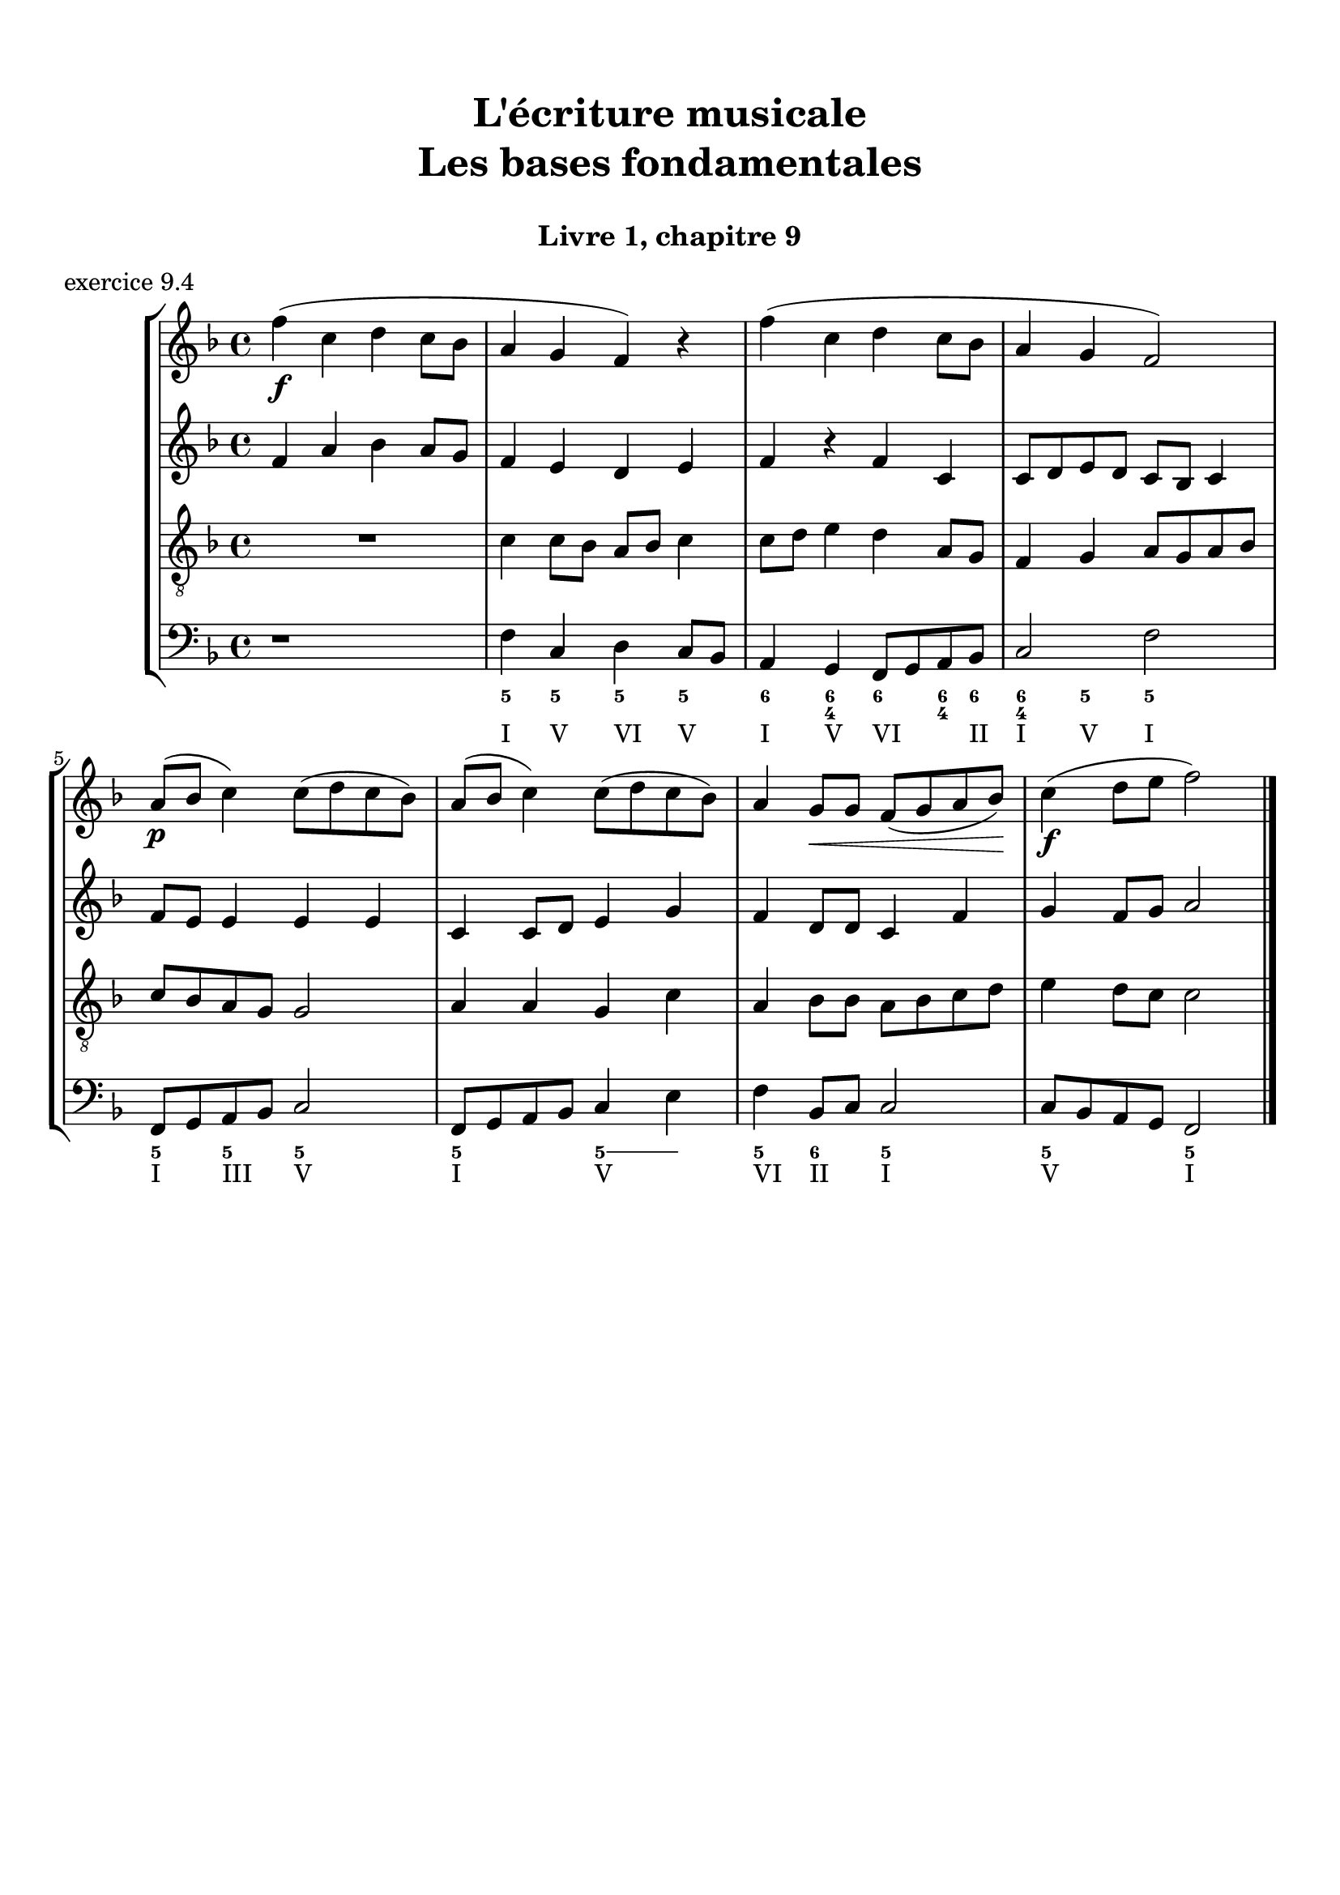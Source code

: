 \version "2.18.2"
\language "english"

\header {
  title = \markup
     \center-column {
       \combine \null \vspace #1
       "L'écriture musicale"
       "Les bases fondamentales"
       " "
      }
  subtitle = "Livre 1, chapitre 9"
  tagline = ""
}
\paper {
  #(include-special-characters)
  print-all-headers = ##t
  max-systems-per-page = 10
  %min-systems-per-page = 4
  %systems-per-page=6
}
%{
global = { \time 4/4 \key g \major }
motif = {
  g4 b d4. c8 b a g d' fs,4
}
\score {
  \header {
    title = ##f
    subtitle = ##f
    piece = "exercice 9.1"
  }
  \new PianoStaff <<
    \new Staff <<
      \clef treble
      \global
      \new Voice = "soprane" {  \voiceOne
        \relative c'' {
          r1 r1 r2 \motif g4 b8 c d e d4
          \bar "|."
        }
      }
      \new Voice = "alto" { \voiceTwo
        \relative c'' {
          r2 \motif e4 d2 a'4 g8 fs d2 d2 g4 fs d
        }
      }
    >>
    \new Staff <<
      \clef bass
      \global
      \new Voice = "tenor" { \voiceOne
        \relative f {
          r1 r2 \motif g8 a g2 a4 b d b8 a a4
        }
      }
      \new Voice = "bass" { \voiceTwo
        \relative f, {
          r1 r1 r1 r2 \motif
        }
      }
    >>
  >>
}
global = { \time 3/4 \key c \major }
\score {
  \header {
    title = ##f
    subtitle = ##f
    piece = "exercice 9.2"
  }
  \new StaffGroup <<
    \new Staff <<
      \clef treble
      \global
      \relative c'' {
        r4 r4 r4 r2. c4 \tuplet 3/2 { e8 d e } g8. f16 e8. d16 d8. e16 d4
        r4 \tuplet 3/2 { e8 d e } \tuplet 3/2 { b8 c d } b4 c8. b16 a8. a16 \tuplet 3/2 { b8 c d } e4 \tuplet 3/2 { e8 f e } d8. d16 e4 d c2 r4
        \bar "|."
      }
    >>
    \new Staff <<
      \clef treble
      \global
      \relative c' {
        r4 r4 r4 c4 \tuplet 3/2 { e8 d e } g8. f16 e8. d16 \tuplet 3/2 { c8 d c } d4 \tuplet 3/2 { g8 a g } \tuplet 3/2 { a b a } b4
        \tuplet 3/2 { e,8 d e } \tuplet 3/2 { a,8b c } d8. d16 g8. f16 e4 f8. f16 g4 g8. a16 g4 a4 c8. c16 b8 a g2 r4
      }
    >>
    \new Staff <<
      \clef bass
      \global
      \relative f {
        c4 \tuplet 3/2 { e8 d e } g8. f16 e8. d16 c4 b c a b c \tuplet 3/2 { f8 e f } g4
        r2. \tuplet 3/2 { e8 d e } \tuplet 3/2 { a, b c } d8. d16 b4 c r4 f4 g g, c2 r4
      }
      \new FiguredBass{
        \figuremode {
          \bassFigureExtendersOn
          <0>4 <0> <0>8. <0>16 <6\!>4 <6>8. <6>16 <6\!>4 <5> <5\!> <6> <5> <6>8 <6> <5>4 \break
          r2. <5>8. <5>16 <5\!>8. <5>16 <5\!>4 <6> <5> r4 <6> <6\! 4\!> <5> <5\!>2 r4
        }
      }
      \new FiguredBass{
        \figuremode {
          <_>2. <_> <_> <_> <III>4 <VI>4 <II>4
        }
      }
    >>
  >>
}
global = { \time 4/4 \key c \major }
\score {
  \header {
    title = ##f
    subtitle = ##f
    piece = "exercice 9.3"
  }
  \new StaffGroup <<
    \new Staff <<
      \clef treble
      \global
      \relative c'' {
        c4 b c r4 e8 c a g g4 r4 g4 f g r4 c8 a b c c4 r4 \break
        c4 b c r4 e8 c a g g4 r4 g4 f g r4 c8 a b c c4 r4 \break
        c4 b c r4 e8 c a g g4 r4 g4 f g r4 c8 a b c c4 r4 \break
        \bar "|."
      }
    >>
    \new Staff <<
      \clef treble
      \global
      \relative c'' {
        g2. r4 e2 g4 r4 e4 d e a a g2 r4
        g2 e4 r4 c d2 r4 e f e r4 a d, e r4
        g2 g4 r4 a8 e f e16 d c4 e e2 d2 f4 d e r4
      }
    >>
    \new Staff <<
      \clef "treble_8"
      \global
      \relative c' {
        e4 d c r4 g c d r4 c a c r4 f d e r4
        e4 d c r4 a d b r4 b d c r4 e g g r4
        e2 e2~ e4 d c c b r4 b2 a4 g g r4
      }
    >>
    \new Staff <<
      \clef bass
      \global
      \relative f {
        c4 g' e r4 c a b r4 c d c r4 f g c, r4
        c4 g a r4 a8 g f4 g4 r4 e'4 d c b a g c r4
        r2 c4 b c4 r4 e8 c a g g4 r4 g' f8 g8 f4 g c, r4
      }
      \new FiguredBass{
        \figuremode {
          <5>4 <5> <6> <_> <5> <5> <6> <_> <5> <5> <5> <_> <5> <5> <5> <_>
          <5>4 <6> <5> <_> <5> <6> <5> <_> <5> <6> <5> <_> <5> <5> <5> <_>
          <_>4 <_> <5> <0> <6> <_> <6> <5> <6> <_> <5> <_> <5> <5> <5> <_>
        }
      }
      \new FiguredBass{
        \figuremode {
          <I>4 <V> <I> <_> <I> <VI> <V> <_> <I> <II> <I> <_><IV> <V> <I> <_>
          <I>4 <V> <VI> <_> <VI> <II> <V> <_> <III> <VII> <I> <_> <VI> <V> <I> <_>
          <_>2 <I>4 <_> <VI> <_> <I> <VI> <III> <_> <V> <_> <IV> <V> <I> <_>
        }
      }
    >>
  >>
}
%}
global = { \time 4/4 \key f \major }
\score {
  \header {
    title = ##f
    subtitle = ##f
    piece = "exercice 9.4"
  }
  \new StaffGroup <<
    \new Staff <<
      \clef treble
      \global
      \relative c'' {
        f4\f (c d c8 bf a4 g f) r4 f'4 (c d c8 bf a4 g f2) \break
        a8\p (bf c4) c8 (d c bf) a (bf c4) c8 (d c bf) a4 g8\< g f (g a bf)\! c4\f (d8 e f2)
        \bar "|."
      }
    >>
    \new Staff <<
      \clef treble
      \global
      \relative c' {
        f4 a bf a8 g f4 e d e f4 r4 f4 c c8 d e d c bf c4
        f8 e e4 e4 e4 c c8 d e4 g f4 d8 d c4 f4 g4 f8 g a2
      }
    >>
    \new Staff <<
      \clef "treble_8"
      \global
      \relative c' {
        R1 c4 c8 bf a8 bf c4 c8 d e4 d a8 g f4 g a8 g a bf
        c bf a g g2 a4 a g4 c4 a bf8 bf a8 bf c d e4 d8 c c2
      }
    >>
    \new Staff <<
      \clef bass
      \global
      \relative f {
        r1 f4 c d c8 bf a4 g f8 g a bf c2 f2
        f,8 g a bf c2 f,8 g a bf c4 e f4 bf,8 c c2 c8 bf a g f2
      }
      \new FiguredBass{
        \figuremode {
          \bassFigureExtendersOn
          s1 <5>4 <5\!> <5\!> <5\!> <6> <6\! 4> <6\!> <6\! 4>8 <6\!> <6\! 4>4 <5> <5\!>2
          <5\!>4 <5\!> <5\!>2 <5\!>2 <5\!>4 <5> <5\!> <6> <5\!>2 <5\!> <5\!>
        }
      }
      \new FiguredBass{
        \figuremode {
          s1 <I>4 <V> <VI> <V> <I> <V> <VI> <_>8 <II> <I>4 <V> <I>2
          <I>4 <III> <V>2 <I>2 <V>2 <VI>4 <II>4 <I>2 <V>2 <I>
        }
      }
    >>
  >>
  \layout {}
  \midi {}
}
%{
global = { \time 2/4 \key c \major }
\score {
  \new StaffGroup <<
    \new Staff <<
      \clef treble
      \global
      \relative c'' {
        c8 (c32) a c b c8 (c32) a c f f16. g32 f16. e32 e8 r8 c8 (c32) a c b c8 (c32) a b c \break
        d16. e32 f16. d32 c16. b32 b16. a32 a8 r8\fermata r4 s2*2
        s2*4
        \bar "|."
      }
    >>
    \new Staff <<
      \clef bass
      \global
      \relative f, {
        s2*4 a8 r8\fermata a16 (b32 a gs16 a) d8 c16 (b) a8 a' (a8) gs a16 d, c b
        a e a8 \breathe a16 (b32 a gs16 a) d8 c16 (b) a8 a' (a8) gs a16 d,e e, a4 a32( b c \set stemRightBeamCount = #1 d \set stemLeftBeamCount = #1 e fs gs e)
      }
      \new FiguredBass{
        \figuremode {

          <_>2 <_>2 <_>2
          <_>2 <_>4 \bassFigureExtendersOn <0>8. <0>16 <6>8. <6>16 <5>8 <5> <6 4>8 <6\!>8 <5>16 <6> <6\!> <6+\!>
          <5> <_+> <5>8 <0>8. <0>16 <6>8. <6>16 <5>8 <5>8 <6 4> <6\!> <5>16 <6> <6\! 4> <_+\!> <5>4 <0>
        }
      }
      \new FiguredBass{
        \figuremode {

        }
      }
    >>
  >>
  \header {
    title = ##f
    subtitle = ##f
    piece = "exercice 9.5"
  }
  \layout {}
  \midi {}
}
global = { \time 6/8 \key a \major }
\score {
  \header {
    title = ##f
    subtitle = ##f
    piece = "exercice 9.6"
  }
  \new StaffGroup <<
    \new Staff <<
      \clef treble
      \global
      \relative c'' {
        a8\mf\<( b cs d cs b a\!\> gs a gs4 b8\! a2.~ a4.) e8( e' d cs\< b cs\! fs4\f) b,8 b( cs b a fs fs') \break
        e( gs cs,) cs( fs cs) b\>( fs' b,) b( cs b\!) a4. gs4\startTrillSpan( fs16 gs\stopTrillSpan) a8\mf( b cs d cs b a gs a\> gs4 a8\! a2.\p)
        \bar "|."
      }
    >>
    \new Staff <<
      \clef treble
      \global
      \relative c'' {
        s2.*6
        s2.*6
      }
    >>
    \new Staff <<
      \clef "treble_8"
      \global
      \relative c'' {
        s2.*6
        s2.*6
      }
    >>
    \new Staff <<
      \clef bass
      \global
      \relative f {
        s2.*6
        s2.*6
      }
      \new FiguredBass{
        \figuremode {

        }
      }
      \new FiguredBass{
        \figuremode {

        }
      }
    >>
  >>
}
global = { \time 2/2 \key a \minor}
\score {
  \header {
    title = ##f
    subtitle = ##f
    piece = "exercice 9.7"
  }
  \new PianoStaff <<
    \new Staff <<
      \set Staff.explicitKeySignatureVisibility = #end-of-line-invisible
      \set Staff.explicitClefVisibility = #end-of-line-invisible
      \override Staff.TimeSignature.break-visibility = #end-of-line-invisible
      \clef treble
      \global
      \new Voice = "soprane" {
        \relative c'' {
          \mark "La mineur"
          a1 f' d c e b d a b a \break
          r2 s2 s1*9
          \bar "|."
        }
      }
    >>
    \new Staff <<
      \set Staff.explicitKeySignatureVisibility = #end-of-line-invisible
      \set Staff.explicitClefVisibility = #end-of-line-invisible
      \override Staff.TimeSignature.break-visibility = #end-of-line-invisible
      \clef bass
      \global
      \new Voice = "bass" {
        \relative f, {
          r2 s2 s1*9
          a1 f' d c e b d a b a
        }
      }
    >>
  >>
}
\layout {
  \context {
    \Score
    \override RehearsalMark.self-alignment-X =
      #(lambda (grob)
         (let* ((break-dir (ly:item-break-dir grob)))
           (case break-dir
             ((-1) RIGHT)  ;; end-of-line   -> right aligned
             ((1) LEFT)    ;; begin-of-line -> left-aligned
             (else CENTER) ;; otherwise     -> center-aligned
             )))
    \omit BarNumber
  }
ragged-last = ##f
}
%}